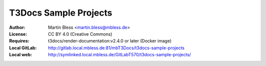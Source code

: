 

======================
T3Docs Sample Projects
======================

:Author:       Martin Bless <martin.bless@mbless.de>
:License:      CC BY 4.0 (Creative Commons)
:Requires:     t3docs/render-documentation:v2.4.0 or later (Docker image)
:Local GitLab: http://gitlab.local.mbless.de:81/mbT3Docs/t3docs-sample-projects
:Local web:    http://symlinked.local.mbless.de/GitLabT570/t3docs-sample-projects/